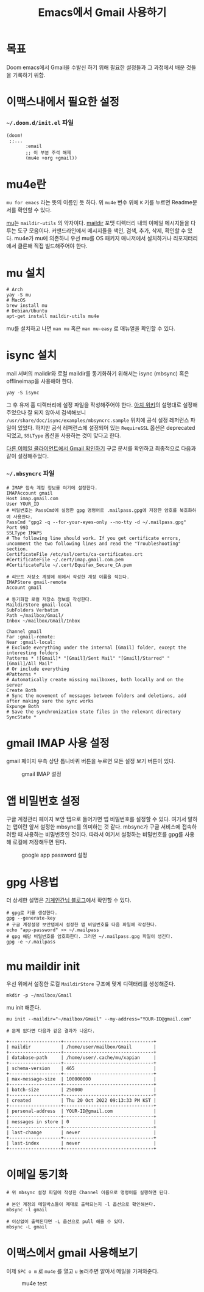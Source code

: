 :PROPERTIES:
:ID:       dcad0833-1eab-4116-b6e1-ba85efd03db4
:END:
#+title: Emacs에서 Gmail 사용하기
#+hugo_base_dir: ~/blog
#+hugo_section: ../content_ko/posts
#+hugo_publishdate: <2022-10-20 Thu 19:31>
#+hugo_front_matter_format: yaml
#+hugo_auto_set_lastmod: t
#+filetags: @emacs doom


* 목표
Doom emacs에서 Gmail을 수발신 하기 위해 필요한 설정들과 그 과정에서 배운 것들을 기록하기 위함.


* 이맥스내에서 필요한 설정

*** =~/.doom.d/init.el= 파일
#+begin_src elisp
(doom!
 ;;...
       :email
       ;; 이 부분 주석 해제
       (mu4e +org +gmail))
#+end_src


* mu4e란
~mu for emacs~ 라는 뜻의 이름인 듯 하다. 위 ~mu4e~ 변수 위에 ~K~ 키를 누르면 Readme문서를 확인할 수 있다.

[[https://github.com/djcb/mu][mu]]는 ~maildir-utils~ 의 약자이다.
[[https://en.wikipedia.org/wiki/Maildir][maildir]] 포맷 디렉터리 내의 이메일 메시지들을 다루는 도구 모음이다. 커맨드라인에서 메시지들을 색인, 검색, 추가, 삭제, 확인할 수 있다.
mu4e가 mu에 의존하니 우선 mu를 OS 패키지 매니저에서 설치하거나 리포지터리에서 클론해 직접 빌드해주어야 한다.

* mu 설치

#+begin_src shell
# Arch
yay -S mu
# MacOS
brew install mu
# Debian/Ubuntu
apt-get install maildir-utils mu4e
#+end_src

mu를 설치하고 나면 ~man mu~ 혹은 ~man mu-easy~ 로 매뉴얼을 확인할 수 있다.

* isync 설치

mail 서버의 maildir와 로컬 maildir를 동기화하기 위해서는 isync (mbsync) 혹은 offlineimap을 사용해야 한다.

#+begin_src shell
yay -S isync
#+end_src

그 후 유저 홈 디렉터리에 설정 파일을 작성해주어야 한다. [[https://wiki.archlinux.org/title/isync][아치 위키]]의 설명대로 설정해주었으나 잘 되지 않아서 검색해보니 ~/usr/share/doc/isync/examples/mbsyncrc.sample~ 위치에 공식 설정 레퍼런스 파일이 있었다. 하지만 공식 레퍼런스에 설정되어 있는 ~RequireSSL~ 옵션은 deprecated 되었고, ~SSLType~ 옵션을 사용하는 것이 맞다고 한다.

[[https://support.google.com/mail/answer/7126229?hl=ko&visit_id=638018557156237770-4293095573&rd=2#zippy=%2C%EB%8B%A8%EA%B3%84-imap%EC%9D%B4-%EC%BC%9C%EC%A0%B8-%EC%9E%88%EB%8A%94%EC%A7%80-%ED%99%95%EC%9D%B8%2C%EB%8B%A8%EA%B3%84-%EC%9D%B4%EB%A9%94%EC%9D%BC-%ED%81%B4%EB%9D%BC%EC%9D%B4%EC%96%B8%ED%8A%B8%EC%9D%98-smtp%EC%99%80-%EA%B8%B0%ED%83%80-%EC%84%A4%EC%A0%95-%EB%B3%80%EA%B2%BD%2C%EC%9D%B4%EB%A9%94%EC%9D%BC-%ED%81%B4%EB%9D%BC%EC%9D%B4%EC%96%B8%ED%8A%B8%EC%97%90-%EB%A1%9C%EA%B7%B8%EC%9D%B8%ED%95%A0-%EC%88%98-%EC%97%86%EC%9D%8C][다른 이메일 클라이언트에서 Gmail 확인하기]] 구글 문서를 확인하고 최종적으로 다음과 같이 설정해주었다.

*** =~/.mbsyncrc= 파일
#+begin_src shell
# IMAP 접속 계정 정보를 여기에 설정한다.
IMAPAccount gmail
Host imap.gmail.com
User YOUR_ID
# 비밀번호는 PassCmd에 설정한 gpg 명령어로 .mailpass.gpg에 저장한 암호를 복호화하여 사용한다.
PassCmd "gpg2 -q --for-your-eyes-only --no-tty -d ~/.mailpass.gpg"
Port 993
SSLType IMAPS
# The following line should work. If you get certificate errors, uncomment the two following lines and read the "Troubleshooting" section.
CertificateFile /etc/ssl/certs/ca-certificates.crt
#CertificateFile ~/.cert/imap.gmail.com.pem
#CertificateFile ~/.cert/Equifax_Secure_CA.pem

# 리모트 저장소 계정에 위에서 작성한 계정 이름을 적는다.
IMAPStore gmail-remote
Account gmail

# 동기화할 로컬 저장소 정보를 작성한다.
MaildirStore gmail-local
SubFolders Verbatim
Path ~/mailbox/Gmail/
Inbox ~/mailbox/Gmail/Inbox

Channel gmail
Far :gmail-remote:
Near :gmail-local:
# Exclude everything under the internal [Gmail] folder, except the interesting folders
Patterns * ![Gmail]* "[Gmail]/Sent Mail" "[Gmail]/Starred" "[Gmail]/All Mail"
# Or include everything
#Patterns *
# Automatically create missing mailboxes, both locally and on the server
Create Both
# Sync the movement of messages between folders and deletions, add after making sure the sync works
Expunge Both
# Save the synchronization state files in the relevant directory
SyncState *
#+end_src

* gmail IMAP 사용 설정

gmail 페이지 우측 상단 톱니바퀴 버튼을 누르면 모든 설정 보기 버튼이 있다.

#+CAPTION: gmail IMAP 설정
#+NAME:    gmail-imap
[[/gmail_imap_setting.png]]

* 앱 비밀번호 설정

구글 계정관리 페이지 보안 탭으로 들어가면 앱 비밀번호를 설정할 수 있다.
여기서 말하는 앱이란 앞서 설정한 mbsync를 의미하는 것 같다.
mbsync가 구글 서비스에 접속하려할 때 사용하는 비밀번호인 것이다.
따라서 여기서 설정하는 비밀번호를 gpg를 사용해 로컬에 저장해두면 된다.

#+CAPTION: google app password 설정
#+NAME:    google-password
[[/google_app_password_setting.png]]

* gpg 사용법

더 상세한 설명은 [[https://johngrib.github.io/wiki/gpg/][기계인간님 블로그]]에서 확인할 수 있다.

#+begin_src shell
# gpg로 키를 생성한다.
gpg --generate-key
# 구글 계정설정 보안탭에서 설정한 앱 비밀번호를 다음 파일에 작성한다.
echo "app-password" >> ~/.mailpass
# gpg 해당 비밀번호를 암호화한다. 그러면 ~/.mailpass.gpg 파일이 생긴다.
gpg -e ~/.mailpass
#+end_src

* mu maildir init

우선 위에서 설정한 로컬 =MaildirStore= 구조에 맞게 디렉터리를 생성해준다.

#+begin_src shell
mkdir -p ~/mailbox/Gmail
#+end_src

mu init 해준다.

#+begin_src shell
mu init --maildir="~/mailbox/Gmail" --my-address="YOUR-ID@gmail.com"

# 문제 없다면 다음과 같은 결과가 나온다.

+-------------------+---------------------------------+
| maildir           | /home/user/mailbox/Gmail        |
+-------------------+---------------------------------+
| database-path     | /home/user/.cache/mu/xapian     |
+-------------------+---------------------------------+
| schema-version    | 465                             |
+-------------------+---------------------------------+
| max-message-size  | 100000000                       |
+-------------------+---------------------------------+
| batch-size        | 250000                          |
+-------------------+---------------------------------+
| created           | Thu 20 Oct 2022 09:13:33 PM KST |
+-------------------+---------------------------------+
| personal-address  | YOUR-ID@gmail.com               |
+-------------------+---------------------------------+
| messages in store | 0                               |
+-------------------+---------------------------------+
| last-change       | never                           |
+-------------------+---------------------------------+
| last-index        | never                           |
+-------------------+---------------------------------+
#+end_src

* 이메일 동기화

#+begin_src shell
# 위 mbsync 설정 파일에 작성한 Channel 이름으로 명령어를 실행하면 된다.

# 본인 계정의 메일박스들이 제대로 출력되는지 -l 옵션으로 확인해본다.
mbsync -l gmail

# 이상없이 출력된다면 -L 옵션으로 pull 해올 수 있다.
mbsync -L gmail
#+end_src


* 이맥스에서 gmail 사용해보기

이제 =SPC o m= 로 =mu4e= 를 열고 =u= 눌러주면 알아서 메일을 가져와준다.

#+CAPTION: mu4e test
#+NAME:    mu4e-test
[[/mu4e-test.gif]]
